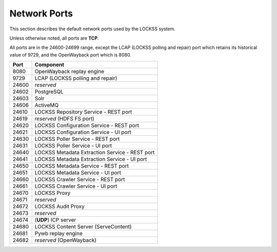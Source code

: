 =============
Network Ports
=============

This section describes the default network ports used by the LOCKSS system.

Unless otherwise noted, all ports are **TCP**.

All ports are in the 24600-24699 range, except the LCAP (LOCKSS polling and repair) port which retains its historical value of 9729, and the OpenWayback port which is 8080.

===== =========
Port  Component
===== =========
8080  OpenWayback replay engine
9729  LCAP (LOCKSS polling and repair)
24600 *reserved*
24602 PostgreSQL
24603 Solr
24606 ActiveMQ
24610 LOCKSS Repository Service - REST port
24619 *reserved* (HDFS FS port)
24620 LOCKSS Configuration Service - REST port
24621 LOCKSS Configuration Service - UI port
24630 LOCKSS Poller Service - REST port
24631 LOCKSS Poller Service - UI port
24640 LOCKSS Metadata Extraction Service - REST port
24641 LOCKSS Metadata Extraction Service - UI port
24650 LOCKSS Metadata Service - REST port
24651 LOCKSS Metadata Service - UI port
24660 LOCKSS Crawler Service - REST port
24661 LOCKSS Crawler Service - UI port
24670 LOCKSS Proxy
24671 *reserved*
24672 LOCKSS Audit Proxy
24673 *reserved*
24674 (**UDP**) ICP server
24680 LOCKSS Content Server (ServeContent)
24681 Pywb replay engine
24682 *reserved* (OpenWayback)
===== =========
